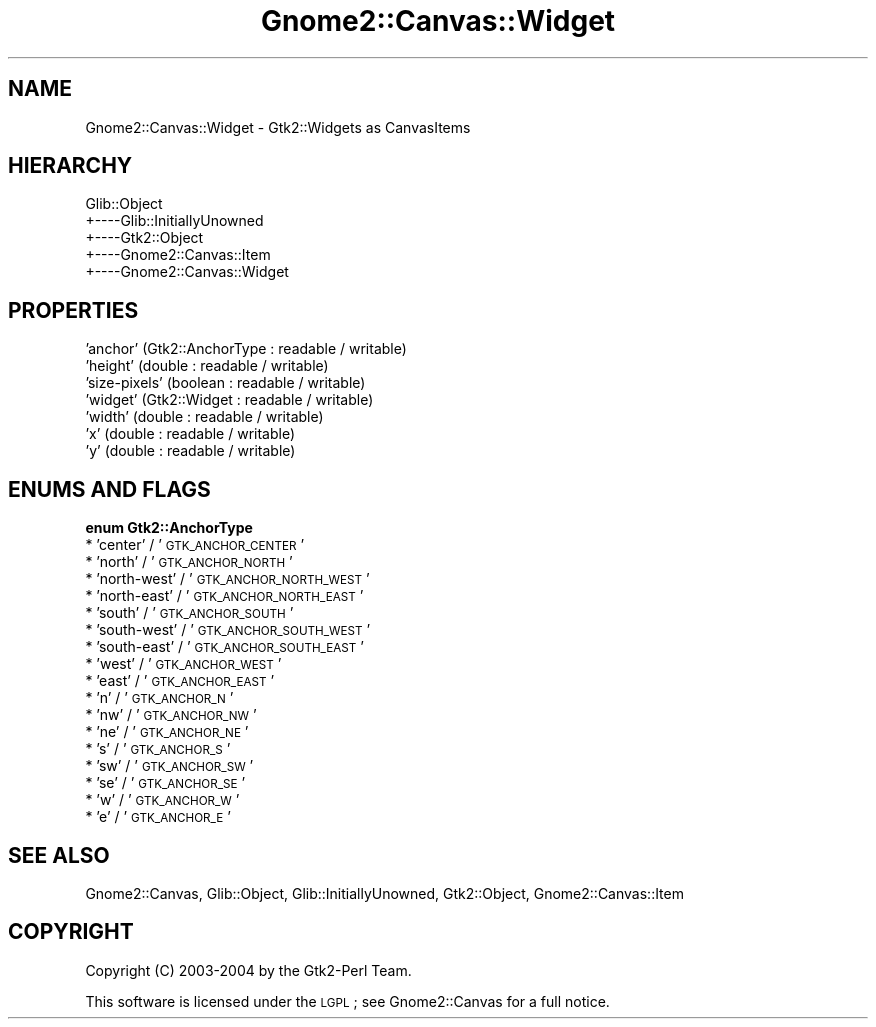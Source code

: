.\" Automatically generated by Pod::Man v1.37, Pod::Parser v1.32
.\"
.\" Standard preamble:
.\" ========================================================================
.de Sh \" Subsection heading
.br
.if t .Sp
.ne 5
.PP
\fB\\$1\fR
.PP
..
.de Sp \" Vertical space (when we can't use .PP)
.if t .sp .5v
.if n .sp
..
.de Vb \" Begin verbatim text
.ft CW
.nf
.ne \\$1
..
.de Ve \" End verbatim text
.ft R
.fi
..
.\" Set up some character translations and predefined strings.  \*(-- will
.\" give an unbreakable dash, \*(PI will give pi, \*(L" will give a left
.\" double quote, and \*(R" will give a right double quote.  \*(C+ will
.\" give a nicer C++.  Capital omega is used to do unbreakable dashes and
.\" therefore won't be available.  \*(C` and \*(C' expand to `' in nroff,
.\" nothing in troff, for use with C<>.
.tr \(*W-
.ds C+ C\v'-.1v'\h'-1p'\s-2+\h'-1p'+\s0\v'.1v'\h'-1p'
.ie n \{\
.    ds -- \(*W-
.    ds PI pi
.    if (\n(.H=4u)&(1m=24u) .ds -- \(*W\h'-12u'\(*W\h'-12u'-\" diablo 10 pitch
.    if (\n(.H=4u)&(1m=20u) .ds -- \(*W\h'-12u'\(*W\h'-8u'-\"  diablo 12 pitch
.    ds L" ""
.    ds R" ""
.    ds C` ""
.    ds C' ""
'br\}
.el\{\
.    ds -- \|\(em\|
.    ds PI \(*p
.    ds L" ``
.    ds R" ''
'br\}
.\"
.\" If the F register is turned on, we'll generate index entries on stderr for
.\" titles (.TH), headers (.SH), subsections (.Sh), items (.Ip), and index
.\" entries marked with X<> in POD.  Of course, you'll have to process the
.\" output yourself in some meaningful fashion.
.if \nF \{\
.    de IX
.    tm Index:\\$1\t\\n%\t"\\$2"
..
.    nr % 0
.    rr F
.\}
.\"
.\" For nroff, turn off justification.  Always turn off hyphenation; it makes
.\" way too many mistakes in technical documents.
.hy 0
.if n .na
.\"
.\" Accent mark definitions (@(#)ms.acc 1.5 88/02/08 SMI; from UCB 4.2).
.\" Fear.  Run.  Save yourself.  No user-serviceable parts.
.    \" fudge factors for nroff and troff
.if n \{\
.    ds #H 0
.    ds #V .8m
.    ds #F .3m
.    ds #[ \f1
.    ds #] \fP
.\}
.if t \{\
.    ds #H ((1u-(\\\\n(.fu%2u))*.13m)
.    ds #V .6m
.    ds #F 0
.    ds #[ \&
.    ds #] \&
.\}
.    \" simple accents for nroff and troff
.if n \{\
.    ds ' \&
.    ds ` \&
.    ds ^ \&
.    ds , \&
.    ds ~ ~
.    ds /
.\}
.if t \{\
.    ds ' \\k:\h'-(\\n(.wu*8/10-\*(#H)'\'\h"|\\n:u"
.    ds ` \\k:\h'-(\\n(.wu*8/10-\*(#H)'\`\h'|\\n:u'
.    ds ^ \\k:\h'-(\\n(.wu*10/11-\*(#H)'^\h'|\\n:u'
.    ds , \\k:\h'-(\\n(.wu*8/10)',\h'|\\n:u'
.    ds ~ \\k:\h'-(\\n(.wu-\*(#H-.1m)'~\h'|\\n:u'
.    ds / \\k:\h'-(\\n(.wu*8/10-\*(#H)'\z\(sl\h'|\\n:u'
.\}
.    \" troff and (daisy-wheel) nroff accents
.ds : \\k:\h'-(\\n(.wu*8/10-\*(#H+.1m+\*(#F)'\v'-\*(#V'\z.\h'.2m+\*(#F'.\h'|\\n:u'\v'\*(#V'
.ds 8 \h'\*(#H'\(*b\h'-\*(#H'
.ds o \\k:\h'-(\\n(.wu+\w'\(de'u-\*(#H)/2u'\v'-.3n'\*(#[\z\(de\v'.3n'\h'|\\n:u'\*(#]
.ds d- \h'\*(#H'\(pd\h'-\w'~'u'\v'-.25m'\f2\(hy\fP\v'.25m'\h'-\*(#H'
.ds D- D\\k:\h'-\w'D'u'\v'-.11m'\z\(hy\v'.11m'\h'|\\n:u'
.ds th \*(#[\v'.3m'\s+1I\s-1\v'-.3m'\h'-(\w'I'u*2/3)'\s-1o\s+1\*(#]
.ds Th \*(#[\s+2I\s-2\h'-\w'I'u*3/5'\v'-.3m'o\v'.3m'\*(#]
.ds ae a\h'-(\w'a'u*4/10)'e
.ds Ae A\h'-(\w'A'u*4/10)'E
.    \" corrections for vroff
.if v .ds ~ \\k:\h'-(\\n(.wu*9/10-\*(#H)'\s-2\u~\d\s+2\h'|\\n:u'
.if v .ds ^ \\k:\h'-(\\n(.wu*10/11-\*(#H)'\v'-.4m'^\v'.4m'\h'|\\n:u'
.    \" for low resolution devices (crt and lpr)
.if \n(.H>23 .if \n(.V>19 \
\{\
.    ds : e
.    ds 8 ss
.    ds o a
.    ds d- d\h'-1'\(ga
.    ds D- D\h'-1'\(hy
.    ds th \o'bp'
.    ds Th \o'LP'
.    ds ae ae
.    ds Ae AE
.\}
.rm #[ #] #H #V #F C
.\" ========================================================================
.\"
.IX Title "Gnome2::Canvas::Widget 3pm"
.TH Gnome2::Canvas::Widget 3pm "2007-02-26" "perl v5.8.8" "User Contributed Perl Documentation"
.SH "NAME"
Gnome2::Canvas::Widget \- Gtk2::Widgets as CanvasItems
.SH "HIERARCHY"
.IX Header "HIERARCHY"
.Vb 5
\&  Glib::Object
\&  +\-\-\-\-Glib::InitiallyUnowned
\&       +\-\-\-\-Gtk2::Object
\&            +\-\-\-\-Gnome2::Canvas::Item
\&                 +\-\-\-\-Gnome2::Canvas::Widget
.Ve
.SH "PROPERTIES"
.IX Header "PROPERTIES"
.IP "'anchor' (Gtk2::AnchorType : readable / writable)" 4
.IX Item "'anchor' (Gtk2::AnchorType : readable / writable)"
.PD 0
.IP "'height' (double : readable / writable)" 4
.IX Item "'height' (double : readable / writable)"
.IP "'size\-pixels' (boolean : readable / writable)" 4
.IX Item "'size-pixels' (boolean : readable / writable)"
.IP "'widget' (Gtk2::Widget : readable / writable)" 4
.IX Item "'widget' (Gtk2::Widget : readable / writable)"
.IP "'width' (double : readable / writable)" 4
.IX Item "'width' (double : readable / writable)"
.IP "'x' (double : readable / writable)" 4
.IX Item "'x' (double : readable / writable)"
.IP "'y' (double : readable / writable)" 4
.IX Item "'y' (double : readable / writable)"
.PD
.SH "ENUMS AND FLAGS"
.IX Header "ENUMS AND FLAGS"
.Sh "enum Gtk2::AnchorType"
.IX Subsection "enum Gtk2::AnchorType"
.IP "* 'center' / '\s-1GTK_ANCHOR_CENTER\s0'" 4
.IX Item "'center' / 'GTK_ANCHOR_CENTER'"
.PD 0
.IP "* 'north' / '\s-1GTK_ANCHOR_NORTH\s0'" 4
.IX Item "'north' / 'GTK_ANCHOR_NORTH'"
.IP "* 'north\-west' / '\s-1GTK_ANCHOR_NORTH_WEST\s0'" 4
.IX Item "'north-west' / 'GTK_ANCHOR_NORTH_WEST'"
.IP "* 'north\-east' / '\s-1GTK_ANCHOR_NORTH_EAST\s0'" 4
.IX Item "'north-east' / 'GTK_ANCHOR_NORTH_EAST'"
.IP "* 'south' / '\s-1GTK_ANCHOR_SOUTH\s0'" 4
.IX Item "'south' / 'GTK_ANCHOR_SOUTH'"
.IP "* 'south\-west' / '\s-1GTK_ANCHOR_SOUTH_WEST\s0'" 4
.IX Item "'south-west' / 'GTK_ANCHOR_SOUTH_WEST'"
.IP "* 'south\-east' / '\s-1GTK_ANCHOR_SOUTH_EAST\s0'" 4
.IX Item "'south-east' / 'GTK_ANCHOR_SOUTH_EAST'"
.IP "* 'west' / '\s-1GTK_ANCHOR_WEST\s0'" 4
.IX Item "'west' / 'GTK_ANCHOR_WEST'"
.IP "* 'east' / '\s-1GTK_ANCHOR_EAST\s0'" 4
.IX Item "'east' / 'GTK_ANCHOR_EAST'"
.IP "* 'n' / '\s-1GTK_ANCHOR_N\s0'" 4
.IX Item "'n' / 'GTK_ANCHOR_N'"
.IP "* 'nw' / '\s-1GTK_ANCHOR_NW\s0'" 4
.IX Item "'nw' / 'GTK_ANCHOR_NW'"
.IP "* 'ne' / '\s-1GTK_ANCHOR_NE\s0'" 4
.IX Item "'ne' / 'GTK_ANCHOR_NE'"
.IP "* 's' / '\s-1GTK_ANCHOR_S\s0'" 4
.IX Item "'s' / 'GTK_ANCHOR_S'"
.IP "* 'sw' / '\s-1GTK_ANCHOR_SW\s0'" 4
.IX Item "'sw' / 'GTK_ANCHOR_SW'"
.IP "* 'se' / '\s-1GTK_ANCHOR_SE\s0'" 4
.IX Item "'se' / 'GTK_ANCHOR_SE'"
.IP "* 'w' / '\s-1GTK_ANCHOR_W\s0'" 4
.IX Item "'w' / 'GTK_ANCHOR_W'"
.IP "* 'e' / '\s-1GTK_ANCHOR_E\s0'" 4
.IX Item "'e' / 'GTK_ANCHOR_E'"
.PD
.SH "SEE ALSO"
.IX Header "SEE ALSO"
Gnome2::Canvas, Glib::Object, Glib::InitiallyUnowned, Gtk2::Object, Gnome2::Canvas::Item
.SH "COPYRIGHT"
.IX Header "COPYRIGHT"
Copyright (C) 2003\-2004 by the Gtk2\-Perl Team.
.PP
This software is licensed under the \s-1LGPL\s0; see Gnome2::Canvas for a full notice.
